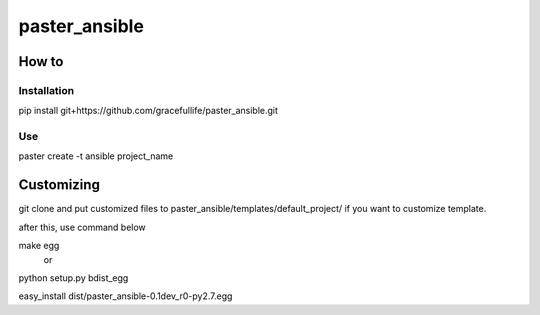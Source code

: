 =========================================
paster_ansible
=========================================


How to 
=========================================

Installation
--------------------

pip install git+https://github.com/gracefullife/paster_ansible.git

Use
--------------------

paster create -t ansible project_name



Customizing
=========================================

git clone and put customized files to paster_ansible/templates/default_project/  if you want to customize template.

after this, use command below

make egg    
  or
python setup.py bdist_egg

easy_install dist/paster_ansible-0.1dev_r0-py2.7.egg

